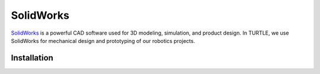 SolidWorks
==========

`SolidWorks <https://www.solidworks.com/>`_ is a powerful CAD software used for 3D modeling, simulation, and product design. In TURTLE, we use SolidWorks for mechanical design and prototyping of our robotics projects.

Installation
------------

.. tab-set::

  .. tab-item:: Windows

     1. Obtain a student license for SolidWorks from the Texas A&M University software website: https://software.tamu.edu/
        Add SolidWorks to your cart and complete the checkout process. The license will be sent to your email.
     2. Download the version of SolidWorks corresponding to your license from the SolidWorks website: https://www.solidworks.com/support/community-download
      .. note::
        Select `Yes` for "I already have a Serial Number that starts with 9020".
     3. Run the installer and follow the prompts to install SolidWorks. Use the serial number provided in your email when prompted.
      .. warning::
        Do not unpack SolidWorks in the OneDrive folder. SolidWorks requires a large amount of disk space to install, and OneDrive may not sync large files properly.

  .. tab-item:: macOS

    SolidWorks is not natively supported on macOS. You can either use the Texas A&M Virtual Online Access Labs (VOAL) or use Boot Camp to run Windows and install SolidWorks.

    .. tab-set::

      .. tab-item:: VOAL
          
         1. Go to the Texas A&M Virtual Online Access Labs: https://voal.tamu.edu/
         2. Log in with your Texas A&M credentials.
         3. Launch SolidWorks from the available applications.

      .. tab-item:: Boot Camp

         1. Install Boot Camp on your Mac to run Windows.
         2. Follow the Windows installation steps above to install SolidWorks.

  .. tab-item:: Linux

    SolidWorks is not natively supported on Linux. We recommend dual booting with Windows, as SolidWorks will not run in a virtual machine. You may also use the Texas A&M Virtual Online Access Labs (VOAL) to access SolidWorks.

    .. tab-set::

      .. tab-item:: VOAL
          
         1. Go to the Texas A&M Virtual Online Access Labs: https://voal.tamu.edu/
         2. Log in with your Texas A&M credentials.
         3. Launch SolidWorks from the available applications.

      .. tab-item:: Dual Boot with Windows

        Follow a guide for your distribution to set up dual booting with Windows. After installing Windows, follow the Windows installation steps above to install SolidWorks.

        https://wiki.archlinux.org/title/Dual_boot_with_Windows#Installation

    